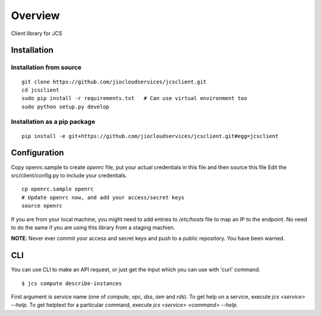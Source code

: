 ========
Overview
========

.. .. start-badges
..
.. .. list-table::
..     :stub-columns: 1
..
..     * - docs
..       - |docs|
..     * - tests
..       - |
..         | |codecov|
..     * - package
..       - |version| |downloads| |wheel| |supported-versions| |supported-implementations|
..
.. .. |docs| image:: https://readthedocs.org/projects/client/badge/?style=flat
..     :target: https://readthedocs.org/projects/client
..     :alt: Documentation Status
..
.. .. |codecov| image:: https://codecov.io/github/jiocloudservices/client/coverage.svg?branch=master
..     :alt: Coverage Status
..     :target: https://codecov.io/github/jiocloudservices/client
..
.. .. |version| image:: https://img.shields.io/pypi/v/client.svg?style=flat
..     :alt: PyPI Package latest release
..     :target: https://pypi.python.org/pypi/client
..
.. .. |downloads| image:: https://img.shields.io/pypi/dm/client.svg?style=flat
..     :alt: PyPI Package monthly downloads
..     :target: https://pypi.python.org/pypi/client
..
.. .. |wheel| image:: https://img.shields.io/pypi/wheel/client.svg?style=flat
..     :alt: PyPI Wheel
..     :target: https://pypi.python.org/pypi/client
..
.. .. |supported-versions| image:: https://img.shields.io/pypi/pyversions/client.svg?style=flat
..     :alt: Supported versions
..     :target: https://pypi.python.org/pypi/client
..
.. .. |supported-implementations| image:: https://img.shields.io/pypi/implementation/client.svg?style=flat
..     :alt: Supported implementations
..     :target: https://pypi.python.org/pypi/client
..
..
.. .. end-badges

Client library for JCS

Installation
============

.. pip install client

Installation from source
-----------------------

::

    git clone https://github.com/jiocloudservices/jcsclient.git
    cd jcsclient
    sudo pip install -r requirements.txt   # Can use virtual environment too
    sudo python setup.py develop

Installation as a pip package
-----------------------

::

    pip install -e git+https://github.com/jiocloudservices/jcsclient.git#egg=jcsclient

Configuration
=============

Copy openrc.sample to create `openrc` file, put your actual credentials in this
file and then source this file Edit the src/client/config.py to include your
credentials.

::

    cp openrc.sample openrc
    # Update openrc now, and add your access/secret keys
    source openrc

If you are from your local machine, you might need to add entries to `/etc/hosts` file to map an IP to the endpoint. No need to do the same if you are using this library from a staging machien.

**NOTE**: Never ever commit your access and secret keys and push to a public repository. You have been warned.


CLI
===

You can use CLI to make an API request, or just get the input which you can use with 'curl' command.

::

    $ jcs compute describe-instances

First argument is service name (one of `compute`, `vpc`, `dss`, `iam` and `rds`). To get help on a service, execute `jcs <service> --help`. To get helptext for a particular command, execute `jcs <service> <command> --help`.

.. To run the all tests run::
..
..     tox
..
.. Note, to combine the coverage data from all the tox environments run:
..
.. .. list-table::
..     :widths: 10 90
..     :stub-columns: 1
..
..     - - Windows
..       - ::
..
..             set PYTEST_ADDOPTS=--cov-append
..             tox
..
..     - - Other
..       - ::
..
..             PYTEST_ADDOPTS=--cov-append tox
